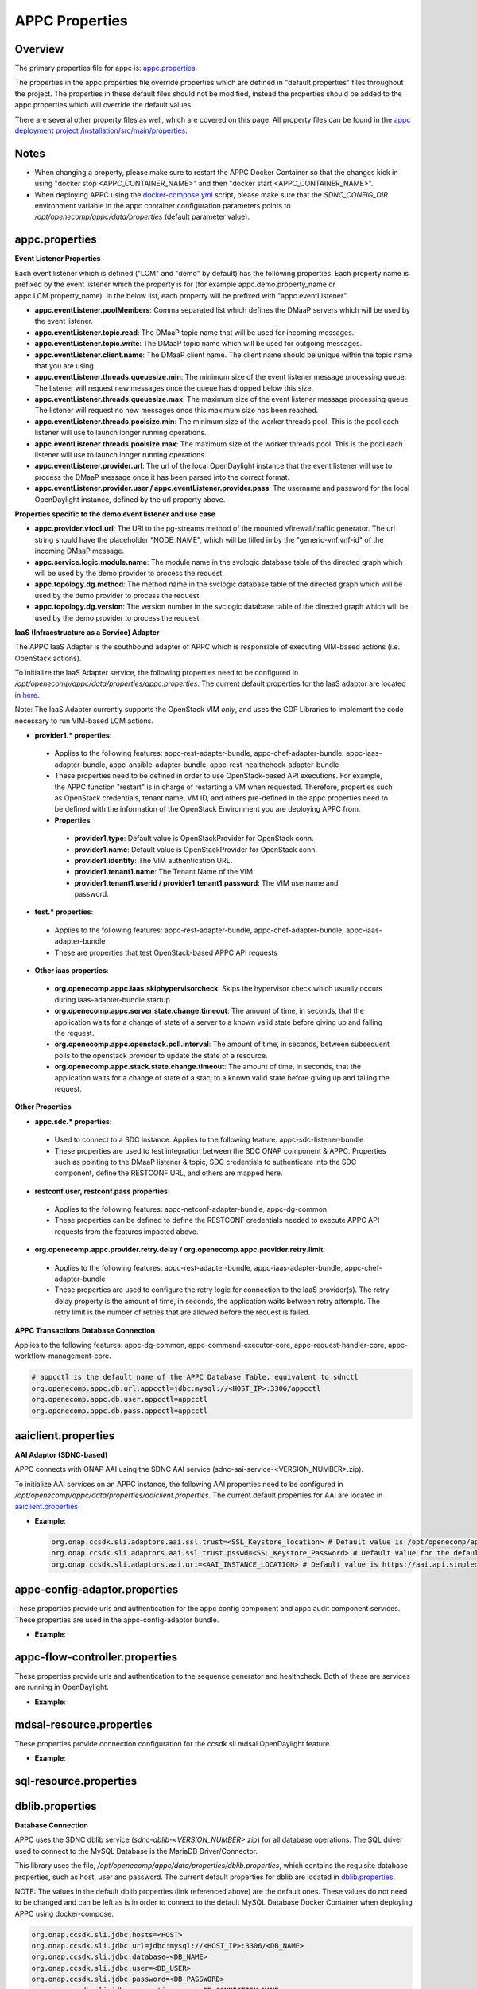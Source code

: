 .. ============LICENSE_START==========================================
.. ===================================================================
.. Copyright © 2017 AT&T Intellectual Property. All rights reserved.
.. ===================================================================
.. Licensed under the Creative Commons License, Attribution 4.0 Intl.  (the "License");
.. you may not use this documentation except in compliance with the License.
.. You may obtain a copy of the License at
.. 
..  https://creativecommons.org/licenses/by/4.0/
.. 
.. Unless required by applicable law or agreed to in writing, software
.. distributed under the License is distributed on an "AS IS" BASIS,
.. WITHOUT WARRANTIES OR CONDITIONS OF ANY KIND, either express or implied.
.. See the License for the specific language governing permissions and
.. limitations under the License.
.. ============LICENSE_END============================================
.. ECOMP is a trademark and service mark of AT&T Intellectual Property.

===============
APPC Properties
===============

Overview
========

The primary properties file for appc is: `appc.properties
<https://gerrit.onap.org/r/gitweb?p=appc/deployment.git;a=blob;f=installation/src/main/properties/appc.properties;h=b2d4e1c0dfe44a6c5d7cab4b9d2a0463b2889bfd;hb=HEAD>`_.

The properties in the appc.properties file override properties which are defined in "default.properties" files throughout the project. The properties in these default files should not be modified, instead the properties should be added to the appc.properties which will override the default values.

There are several other property files as well, which are covered on this page. All property files can be found in the `appc deployment project /installation/src/main/properties
<https://gerrit.onap.org/r/gitweb?p=appc/deployment.git;a=tree;f=installation/src/main/properties;h=9472f0eca62d393c7af7ebe69f55d02301616a3e;hb=refs/heads/master>`_.



Notes
=====

-  When changing a property, please make sure to restart the APPC Docker Container so that the changes kick in using "docker stop <APPC_CONTAINER_NAME>" and then "docker start <APPC_CONTAINER_NAME>".

-  When deploying APPC using the `docker-compose.yml <https://gerrit.onap.org/r/gitweb?p=appc/deployment.git;a=blob;f=docker-compose/docker-compose.yml;h=f95a5fed5820a263a546eded6b1e9bdb8eff9a0b;hb=HEAD>`_ script, please make sure that the *SDNC_CONFIG_DIR* environment variable in the appc container configuration parameters points to */opt/openecomp/appc/data/properties* (default parameter value).


appc.properties
===============

**Event Listener Properties**

Each event listener which is defined ("LCM" and "demo" by default) has the following properties. Each property name is prefixed by the event listener which the property is for (for example
appc.demo.property_name or appc.LCM.property_name). In the below list, each property will be prefixed with "appc.eventListener".

-  **appc.eventListener.poolMembers**:
   Comma separated list which defines the DMaaP servers which will be used by the event listener.
-  **appc.eventListener.topic.read**:
   The DMaaP topic name that will be used for incoming messages.
-  **appc.eventListener.topic.write**:
   The DMaaP topic name which will be used for outgoing messages.
-  **appc.eventListener.client.name**:
   The DMaaP client name. The client name should be unique within the topic name that you are using.
-  **appc.eventListener.threads.queuesize.min**:
   The minimum size of the event listener message processing queue. The listener will request new messages once the queue has dropped below this size.
-  **appc.eventListener.threads.queuesize.max**:
   The maximum size of the event listener message processing queue. The listener will request no new messages once this maximum size has been reached.
-  **appc.eventListener.threads.poolsize.min**:
   The minimum size of the worker threads pool. This is the pool each listener will use to launch longer running operations.
-  **appc.eventListener.threads.poolsize.max**:
   The maximum size of the worker threads pool. This is the pool each listener will use to launch longer running operations.
-  **appc.eventListener.provider.url**:
   The url of the local OpenDaylight instance that the event listener will use to process the DMaaP message once it has been parsed into the correct format.
-  **appc.eventListener.provider.user / appc.eventListener.provider.pass**:
   The username and password for the local OpenDaylight instance, defined by the url property above.


**Properties specific to the demo event listener and use case**

-  **appc.provider.vfodl.url**:
   The URl to the pg-streams method of the mounted vfirewall/traffic generator. The url string should have the placeholder "NODE_NAME", which will be filled in by the "generic-vnf.vnf-id" of the incoming DMaaP message.
-  **appc.service.logic.module.name**:
   The module name in the svclogic database table of the directed graph which will be used by the demo provider to process the request.
-  **appc.topology.dg.method**:
   The method name in the svclogic database table of the directed graph which will be used by the demo provider to process the request.
-  **appc.topology.dg.version**:
   The version number in the svclogic database table of the directed graph which will be used by the demo provider to process the request.

**IaaS (Infracstructure as a Service) Adapter**

The APPC IaaS Adapter is the southbound adapter of APPC which is responsible of executing VIM-based actions (i.e. OpenStack actions).

To initialize the IaaS Adapter service, the following properties need to be configured in */opt/openecomp/appc/data/properties/appc.properties*. The current default properties for the IaaS adaptor are located in `here <https://gerrit.onap.org/r/gitweb?p=appc/deployment.git;a=blob;f=installation/src/main/properties/appc.properties;h=7900843184eb41f518156e6f285d21adce5fae2e;hb=HEAD>`_.

Note: The IaaS Adapter currently supports the OpenStack VIM *only*, and uses the CDP Libraries to implement the code necessary to run VIM-based LCM actions.

-  **provider1.\* properties**:

  -  Applies to the following features: appc-rest-adapter-bundle, appc-chef-adapter-bundle, appc-iaas-adapter-bundle, appc-ansible-adapter-bundle, appc-rest-healthcheck-adapter-bundle
  -  These properties need to be defined in order to use OpenStack-based API executions. For example, the APPC function "restart" is in charge of restarting a VM when requested. Therefore, properties such as OpenStack credentials, tenant name, VM ID, and others pre-defined in the appc.properties need to be defined with the information of the OpenStack Environment you are deploying APPC from.
  -  **Properties**:

    -  **provider1.type**:
       Default value is OpenStackProvider for OpenStack conn.
    -  **provider1.name**:
       Default value is OpenStackProvider for OpenStack conn.
    -  **provider1.identity**:
       The VIM authentication URL.
    -  **provider1.tenant1.name**:
       The Tenant Name of the VIM.
    -  **provider1.tenant1.userid / provider1.tenant1.password**:
       The VIM username and password.


-  **test.\* properties**:

  -  Applies to the following features: appc-rest-adapter-bundle, appc-chef-adapter-bundle, appc-iaas-adapter-bundle
  -  These are properties that test OpenStack-based APPC API requests

-  **Other iaas properties**:

  -  **org.openecomp.appc.iaas.skiphypervisorcheck**:
     Skips the hypervisor check which usually occurs during iaas-adapter-bundle startup.
  -  **org.openecomp.appc.server.state.change.timeout**:
     The amount of time, in seconds, that the application waits for a change of state of a server to a known valid state before giving up and failing the request.
  -  **org.openecomp.appc.openstack.poll.interval**:
     The amount of time, in seconds, between subsequent polls to the openstack provider to update the state of a resource.
  -  **org.openecomp.appc.stack.state.change.timeout**:
     The amount of time, in seconds, that the application waits for a change of state of a stacj to a known valid state before giving up and failing the request.


**Other Properties**

-  **appc.sdc.\* properties**:

  -  Used to connect to a SDC instance. Applies to the following feature: appc-sdc-listener-bundle
  -  These properties are used to test integration between the SDC ONAP component & APPC. Properties such as pointing to the DMaaP listener & topic, SDC credentials to authenticate into the SDC component, define the RESTCONF URL, and others are mapped here.

-  **restconf.user, restconf.pass properties**:

  -  Applies to the following features: appc-netconf-adapter-bundle, appc-dg-common
  -  These properties can be defined to define the RESTCONF credentials needed to execute APPC API requests from the features impacted above.

-  **org.openecomp.appc.provider.retry.delay / org.openecomp.appc.provider.retry.limit**:

  -  Applies to the following features: appc-rest-adapter-bundle, appc-iaas-adapter-bundle, appc-chef-adapter-bundle
  -  These properties are used to configure the retry logic for connection to the IaaS provider(s).  The retry delay property is the amount of time, in seconds, the application waits between retry attempts.  The retry limit is the number of retries that are allowed before the request is failed.

**APPC Transactions Database Connection**

Applies to the following features: appc-dg-common, appc-command-executor-core, appc-request-handler-core, appc-workflow-management-core.

.. code:: bash
	
	# appcctl is the default name of the APPC Database Table, equivalent to sdnctl
	org.openecomp.appc.db.url.appcctl=jdbc:mysql://<HOST_IP>:3306/appcctl
	org.openecomp.appc.db.user.appcctl=appcctl
	org.openecomp.appc.db.pass.appcctl=appcctl

aaiclient.properties
====================
**AAI Adaptor (SDNC-based)**

APPC connects with ONAP AAI using the SDNC AAI service (sdnc-aai-service-<VERSION_NUMBER>.zip).

To initialize AAI services on an APPC instance, the following AAI properties need to be configured in */opt/openecomp/appc/data/properties/aaiclient.properties*. The current default properties for AAI are located in `aaiclient.properties <https://gerrit.onap.org/r/gitweb?p=appc/deployment.git;a=blob;f=installation/src/main/properties/aaiclient.properties;h=c3cd088c2c97253ff56d341d749d5da9df385929;hb=HEAD>`_.

- **Example**:

  .. code:: bash

	org.onap.ccsdk.sli.adaptors.aai.ssl.trust=<SSL_Keystore_location> # Default value is /opt/openecomp/appc/data/stores/truststore.openecomp.client.jks - this default keystore currently exists in that path
	org.onap.ccsdk.sli.adaptors.aai.ssl.trust.psswd=<SSL_Keystore_Password> # Default value for the default keystore is adminadmin
	org.onap.ccsdk.sli.adaptors.aai.uri=<AAI_INSTANCE_LOCATION> # Default value is https://aai.api.simpledemo.openecomp.org:8443

appc-config-adaptor.properties
==============================

These properties provide urls and authentication for the appc config component and appc audit component services. These properties are used in the appc-config-adaptor bundle.

- **Example**:

  .. code:: bash
	configComponent.url=
	configComponent.user= 
	configComponent.passwd=
	service-configuration-notification-url= 
	
	auditComponent.url=
	auditComponent.user= 
	auditComponent.passwd=
	audit-configuration-notification-url=

appc-flow-controller.properties
===============================

These properties provide urls and authentication to the sequence generator and healthcheck. Both of these are services are running in OpenDaylight.

- **Example**:

  .. code:: bash
	seq_generator_url=http://localhost:8181/restconf/operations/sequence-generator:generate-sequence
	seq_generator.uid=admin
	seq_generator.pwd=Kp8bJ4SXszM0WXlhak3eHlcse2gAw84vaoGGmJvUy2U
	HealthCheck.mock=true
	HealthCheck.context=/restconf/operations/appc-provider-lcm:health-check
	HealthCheck.default-rest-user=TestUser
	HealthCheck.default-rest-pass=TestPass


mdsal-resource.properties
=========================

These properties provide connection configuration for the ccsdk sli mdsal OpenDaylight feature.

- **Example**:

  .. code:: bash
	org.onap.ccsdk.sli.adaptors.resource.mdsal.sdnc-user=admin
	org.onap.ccsdk.sli.adaptors.resource.mdsal.sdnc-passwd=admin
	org.onap.ccsdk.sli.adaptors.resource.mdsal.sdnc-host=localhost
	org.onap.ccsdk.sli.adaptors.resource.mdsal.sdnc-protocol=http
	org.onap.ccsdk.sli.adaptors.resource.mdsal.sdnc-port=8181

sql-resource.properties
=======================


dblib.properties
================
**Database Connection**

APPC uses the SDNC dblib service (*sdnc-dblib-<VERSION_NUMBER>.zip*) for all database operations. The SQL driver used to connect to the MySQL Database is the MariaDB Driver/Connector.

This library uses the file, */opt/openecomp/appc/data/properties/dblib.properties*, which contains the requisite database properties, such as host, user and password. The current default properties for dblib are located in `dblib.properties <https://gerrit.onap.org/r/gitweb?p=appc/deployment.git;a=blob;f=installation/src/main/properties/dblib.properties;h=baf2f53d2900f5e1cb503951efe1857f7921b810;hb=HEAD>`_.

NOTE: The values in the default dblib.properties (link referenced above) are the default ones. These values do not need to be changed and can be left as is in order to connect to the default MySQL Database Docker Container when deploying APPC using docker-compose.

.. code:: bash

	org.onap.ccsdk.sli.jdbc.hosts=<HOST>
	org.onap.ccsdk.sli.jdbc.url=jdbc:mysql://<HOST_IP>:3306/<DB_NAME>
	org.onap.ccsdk.sli.jdbc.database=<DB_NAME>
	org.onap.ccsdk.sli.jdbc.user=<DB_USER>
	org.onap.ccsdk.sli.jdbc.password=<DB_PASSWORD>
	org.onap.ccsdk.sli.jdbc.connection.name=<DB_CONNECTION_NAME>
	org.onap.ccsdk.sli.jdbc.limit.init=<CONNECTION_POOL_INIT_SIZE> # default is 10
	org.onap.ccsdk.sli.jdbc.limit.min=<CONNECTION_POOL_MAX_SIZE> # default is 10
	org.onap.ccsdk.sli.jdbc.limit.max=<CONNECTION_POOL_MAX_SIZE> # default is 20


svclogic.properties
===================
**Service Logic Interpreter (SLI) - SVCLOGIC**

APPC uses the SDNC SLI service (*sdnc-sli-<VERSION_NUMBER>.zip*) to execute the DG.

To initialize SLI services, the following properties need to be configured in */opt/openecomp/appc/data/properties/svclogic.properties*. The database operations performed from the DG also use this database configuration. The current default properties for SLI are located in `svclogic.properties <https://gerrit.onap.org/r/gitweb?p=appc/deployment.git;a=blob;f=installation/src/main/properties/svclogic.properties;h=7900843184eb41f518156e6f285d21adce5fae2e;hb=HEAD>`_.

.. code:: bash
	
	org.onap.ccsdk.sli.dbtype = jdbc

	# Note : the next 4 fields are only used if org.onap.ccsdk.sli.dbtype = jdbc
	org.onap.ccsdk.sli.jdbc.url=jdbc:mysql://<HOST_IP>:3306/<DB_NAME> # jdbc:mysql://localhost:3306/sdnctl
	org.onap.ccsdk.sli.jdbc.database=<DB_NAME> # e.g. sdnctl
	org.onap.ccsdk.sli.jdbc.user=<USER> # e.g. sdnctl
	org.onap.ccsdk.sli.jdbc.password=<PASSWORD>
